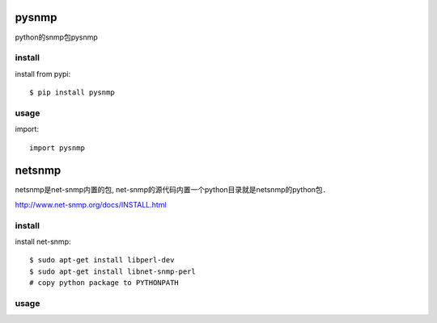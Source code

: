 .. _snmp:

pysnmp
======

python的snmp包pysnmp

install
-------

install from pypi::

    $ pip install pysnmp

usage
-----

import::

    import pysnmp

netsnmp
=======

netsnmp是net-snmp内置的包, net-snmp的源代码内置一个python目录就是netsnmp的python包．

`<http://www.net-snmp.org/docs/INSTALL.html>`_

install
-------

install net-snmp::

    $ sudo apt-get install libperl-dev
    $ sudo apt-get install libnet-snmp-perl
    # copy python package to PYTHONPATH

usage
-----

